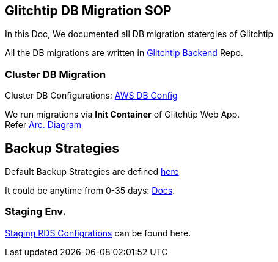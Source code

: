 ## Glitchtip DB Migration SOP

In this Doc, We documented all DB migration statergies of Glitchtip

All the DB migrations are written in link:https://github.com/rh-cssre/glitchtip-backend[Glitchtip Backend] Repo.

### Cluster DB Migration

Cluster DB Configurations: link:https://gitlab.cee.redhat.com/service/app-interface/-/blob/master/resources/terraform/resources/app-sre-stage/rds-3-pg13.yml[AWS DB Config]


We run migrations via *Init Container* of Glitchtip Web App. +
Refer link:https://lucid.app/lucidchart/01687578-66d6-4b8d-bcf1-e89891a754e7/edit?invitationId=inv_9961312b-9e2e-4592-af49-c3c5b1481b46[Arc. Diagram]


## Backup Strategies

Default Backup Strategies are defined link:https://gitlab.cee.redhat.com/service/app-interface/-/blob/master/resources/terraform/resources/app-sre-stage/integration/rds-1.yml[here] 

It could be anytime from 0-35 days: link:https://registry.terraform.io/providers/hashicorp/aws/latest/docs/resources/db_instance#backup_retention_period[Docs]. 

### Staging Env.
link:https://gitlab.cee.redhat.com/service/app-interface/-/blob/master/data/services/glitchtip/namespaces/glitchtip-stage.yml#L26[Staging RDS Configrations] can be found here.